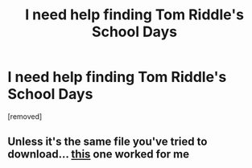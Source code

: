 #+TITLE: I need help finding Tom Riddle's School Days

* I need help finding Tom Riddle's School Days
:PROPERTIES:
:Author: Helpmewiththis321
:Score: 3
:DateUnix: 1572844324.0
:DateShort: 2019-Nov-04
:FlairText: Request
:END:
[removed]


** Unless it's the same file you've tried to download... [[https://drive.google.com/file/d/1b1CqMIePk1dDHR-cyJ-fmiZuHGnrMXfx/view][this]] one worked for me
:PROPERTIES:
:Author: turtle-ducky
:Score: 1
:DateUnix: 1572899374.0
:DateShort: 2019-Nov-04
:END:

